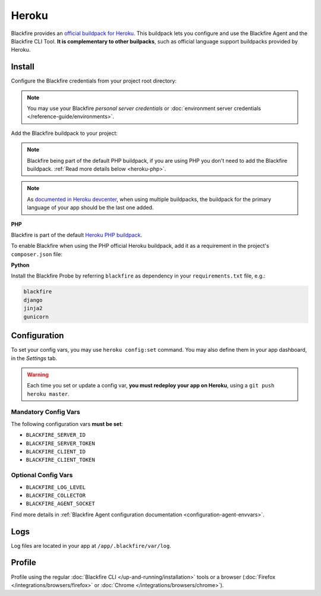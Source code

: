 Heroku
======

Blackfire provides an `official buildpack for Heroku
<https://github.com/blackfireio/integration-heroku>`_. This
buildpack lets you configure and use the Blackfire Agent and the Blackfire CLI
Tool. **It is complementary to other builpacks**, such as official language
support buildpacks provided by Heroku.

Install
-------

Configure the Blackfire credentials from your project root directory:

.. include-twig:: `heroku_configuration`

.. note::
    You may use your Blackfire *personal server credentials* or
    :doc:`environment server credentials </reference-guide/environments>`.

Add the Blackfire buildpack to your project:

.. code-block:: bash
    :zerocopy:

    heroku buildpacks:add --index=1 https://github.com/blackfireio/integration-heroku

.. note::

    Blackfire being part of the default PHP buildpack, if you are using PHP
    you don't need to add the Blackfire buildpack. :ref:`Read more details
    below <heroku-php>`.

.. note::

    As `documented in Heroku devcenter
    <https://devcenter.heroku.com/articles/using-multiple-buildpacks-for-an-app#adding-a-buildpack>`_,
    when using multiple buildpacks, the buildpack for the primary language of
    your app should be the last one added.

.. _heroku-php:

**PHP**

Blackfire is part of the default `Heroku PHP buildpack
<https://elements.heroku.com/buildpacks/heroku/heroku-buildpack-php>`_.

To enable Blackfire when using the PHP official Heroku buildpack, add it as a
requirement in the project's ``composer.json`` file:

.. code-block:: bash
    :zerocopy:

    composer require ext-blackfire

.. _heroku-python:

**Python**

Install the Blackfire Probe by referring ``blackfire`` as dependency in your
``requirements.txt`` file, e.g.:

.. code-block:: bash

    blackfire
    django
    jinja2
    gunicorn

Configuration
-------------

To set your config vars, you may use ``heroku config:set`` command.
You may also define them in your app dashboard, in the *Settings* tab.

.. warning::
    Each time you set or update a config var, **you must
    redeploy your app on Heroku**, using a ``git push heroku master``.

Mandatory Config Vars
~~~~~~~~~~~~~~~~~~~~~

The following configuration vars **must be set**:

- ``BLACKFIRE_SERVER_ID``
- ``BLACKFIRE_SERVER_TOKEN``
- ``BLACKFIRE_CLIENT_ID``
- ``BLACKFIRE_CLIENT_TOKEN``

Optional Config Vars
~~~~~~~~~~~~~~~~~~~~

- ``BLACKFIRE_LOG_LEVEL``
- ``BLACKFIRE_COLLECTOR``
- ``BLACKFIRE_AGENT_SOCKET``

Find more details in :ref:`Blackfire Agent configuration documentation
<configuration-agent-envvars>`.

Logs
----

Log files are located in your app at ``/app/.blackfire/var/log``.

Profile
-------

Profile using the regular :doc:`Blackfire CLI </up-and-running/installation>`
tools or a browser (:doc:`Firefox </integrations/browsers/firefox>` or :doc:`Chrome
</integrations/browsers/chrome>`).
